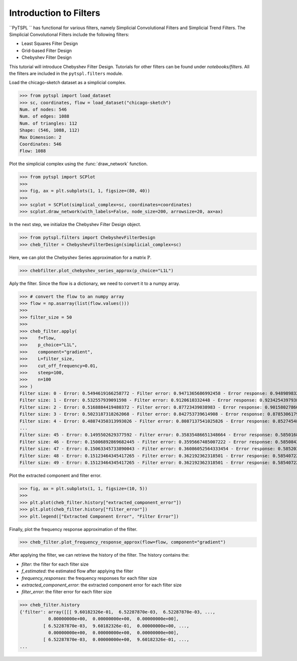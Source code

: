 =======================
Introduction to Filters
=======================


``PyTSPL `` has functional for various filters, namely Simplicial Convolutional Filters and Simplicial Trend Filters.
The Simplicial Convolutional Filters include the following filters:

- Least Squares Filter Design
- Grid-based Filter Design
- Chebyshev Filter Design

This tutorial will introduce Chebyshev Filter Design. Tutorials for other filters 
can be found under `notebooks/filters`. All the filters are included in the ``pytspl.filters`` 
module.


Load the chicago-sketch dataset as a simplicial complex.

>>> from pytspl import load_dataset
>>> sc, coordinates, flow = load_dataset("chicago-sketch")
Num. of nodes: 546
Num. of edges: 1088
Num. of triangles: 112
Shape: (546, 1088, 112)
Max Dimension: 2
Coordinates: 546
Flow: 1088


Plot the simplicial complex using the :func:`draw_network` function.

>>> from pytspl import SCPlot
>>>
>>> fig, ax = plt.subplots(1, 1, figsize=(80, 40))
>>>
>>> scplot = SCPlot(simplical_complex=sc, coordinates=coordinates)
>>> scplot.draw_network(with_labels=False, node_size=200, arrowsize=20, ax=ax)

.. image:: figures/chicago-sketch-example.png


In the next step, we initialize the Chebyshev Filter Design object. 

>>> from pytspl.filters import ChebyshevFilterDesign
>>> cheb_filter = ChebyshevFilterDesign(simplicial_complex=sc)

Here, we can plot the Chebyshev Series approximation for a matrix :math:`\textbf{P}`.

>>> chebfilter.plot_chebyshev_series_approx(p_choice="L1L")

.. image:: figures/filters/cheb_series_approx.png


Aply the filter. Since the flow is a dictionary, we need to convert it to 
a numpy array.

>>> # convert the flow to an numpy array
>>> flow = np.asarray(list(flow.values()))
>>>
>>> filter_size = 50
>>>
>>> cheb_filter.apply(
>>>    f=flow, 
>>>    p_choice="L1L", 
>>>    component="gradient", 
>>>    L=filter_size, 
>>>    cut_off_frequency=0.01, 
>>>    steep=100, 
>>>    n=100
>>> )
Filter size: 0 - Error: 0.5494619166258772 - Filter error: 0.9471365686992458 - Error response: 0.9489898323947535
Filter size: 1 - Error: 0.532557939091598 - Filter error: 0.9120610332448 - Error response: 0.9234254397938262
Filter size: 2 - Error: 0.5168884419480372 - Filter error: 0.87723439038983 - Error response: 0.9015802786095606
Filter size: 3 - Error: 0.5023187318262068 - Filter error: 0.842753739614908 - Error response: 0.8785306179474927
Filter size: 4 - Error: 0.48874350313993026 - Filter error: 0.8087137541025826 - Error response: 0.8527454858564391
...
Filter size: 45 - Error: 0.1495502629377592 - Filter error: 0.35835486651348664 - Error response: 0.5850168421212085
Filter size: 46 - Error: 0.15006892869682445 - Filter error: 0.3595667485007222 - Error response: 0.5850843615010229
Filter size: 47 - Error: 0.15063345733890043 - Filter error: 0.36086052564333454 - Error response: 0.5852038737362639
Filter size: 48 - Error: 0.15123464345417265 - Filter error: 0.362192362318501 - Error response: 0.5854072247946369
Filter size: 49 - Error: 0.15123464345417265 - Filter error: 0.362192362318501 - Error response: 0.5854072247946369


Plot the extracted component and filter error.

>>> fig, ax = plt.subplots(1, 1, figsize=(10, 5))
>>> 
>>> plt.plot(cheb_filter.history["extracted_component_error"])
>>> plt.plot(cheb_filter.history["filter_error"])
>>> plt.legend(["Extracted Component Error", "Filter Error"])

.. image:: figures/filters/chebyshev_error.png


Finally, plot the frequency response approximation of the filter.

>>> cheb_filter.plot_frequency_response_approx(flow=flow, component="gradient")

.. image:: figures/filters/cheb_freq_response.png


After applying the filter, we can retrieve the history of the filter.
The history contains the:

- *filter*: the filter for each filter size
- *f_estimated*: the estimated flow after applying the filter
- *frequency_responses*: the frequency responses for each filter size
- *extracted_component_error*: the extracted component error for each filter size
- *filter_error*: the filter error for each filter size

>>> cheb_filter.history
{'filter': array([[[ 9.60182326e-01,  6.52287870e-03,  6.52287870e-03, ...,
           0.00000000e+00,  0.00000000e+00,  0.00000000e+00],
         [ 6.52287870e-03,  9.60182326e-01,  0.00000000e+00, ...,
           0.00000000e+00,  0.00000000e+00,  0.00000000e+00],
         [ 6.52287870e-03,  0.00000000e+00,  9.60182326e-01, ...,
...
